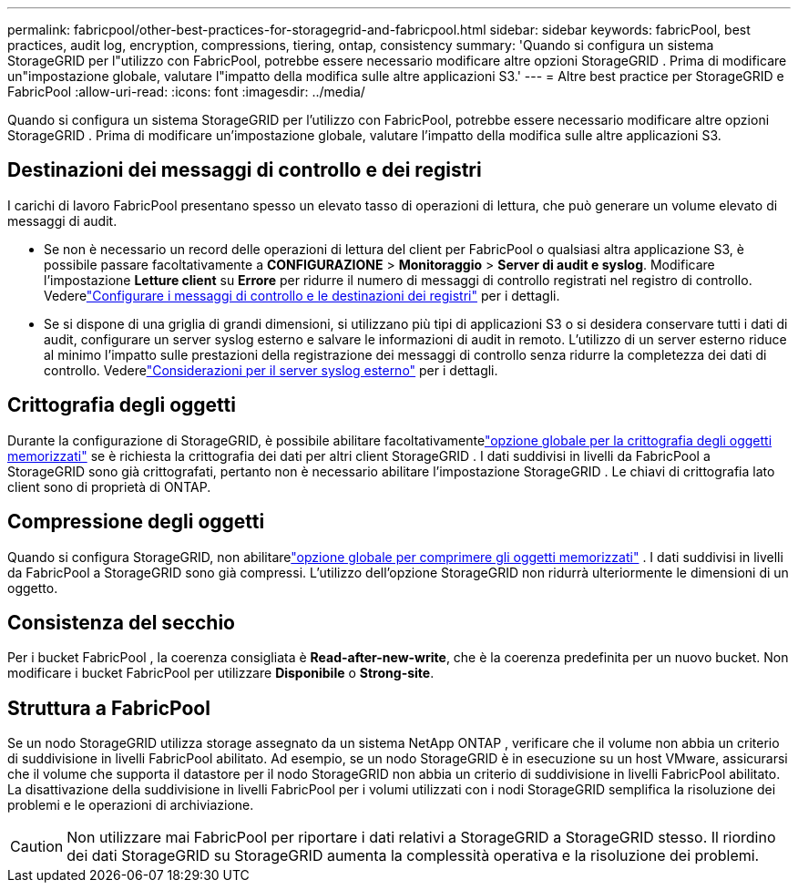 ---
permalink: fabricpool/other-best-practices-for-storagegrid-and-fabricpool.html 
sidebar: sidebar 
keywords: fabricPool, best practices, audit log, encryption, compressions, tiering, ontap, consistency 
summary: 'Quando si configura un sistema StorageGRID per l"utilizzo con FabricPool, potrebbe essere necessario modificare altre opzioni StorageGRID .  Prima di modificare un"impostazione globale, valutare l"impatto della modifica sulle altre applicazioni S3.' 
---
= Altre best practice per StorageGRID e FabricPool
:allow-uri-read: 
:icons: font
:imagesdir: ../media/


[role="lead"]
Quando si configura un sistema StorageGRID per l'utilizzo con FabricPool, potrebbe essere necessario modificare altre opzioni StorageGRID .  Prima di modificare un'impostazione globale, valutare l'impatto della modifica sulle altre applicazioni S3.



== Destinazioni dei messaggi di controllo e dei registri

I carichi di lavoro FabricPool presentano spesso un elevato tasso di operazioni di lettura, che può generare un volume elevato di messaggi di audit.

* Se non è necessario un record delle operazioni di lettura del client per FabricPool o qualsiasi altra applicazione S3, è possibile passare facoltativamente a *CONFIGURAZIONE* > *Monitoraggio* > *Server di audit e syslog*. Modificare l'impostazione *Letture client* su *Errore* per ridurre il numero di messaggi di controllo registrati nel registro di controllo. Vederelink:../monitor/configure-audit-messages.html["Configurare i messaggi di controllo e le destinazioni dei registri"] per i dettagli.
* Se si dispone di una griglia di grandi dimensioni, si utilizzano più tipi di applicazioni S3 o si desidera conservare tutti i dati di audit, configurare un server syslog esterno e salvare le informazioni di audit in remoto.  L'utilizzo di un server esterno riduce al minimo l'impatto sulle prestazioni della registrazione dei messaggi di controllo senza ridurre la completezza dei dati di controllo. Vederelink:../monitor/considerations-for-external-syslog-server.html["Considerazioni per il server syslog esterno"] per i dettagli.




== Crittografia degli oggetti

Durante la configurazione di StorageGRID, è possibile abilitare facoltativamentelink:../admin/changing-network-options-object-encryption.html["opzione globale per la crittografia degli oggetti memorizzati"] se è richiesta la crittografia dei dati per altri client StorageGRID .  I dati suddivisi in livelli da FabricPool a StorageGRID sono già crittografati, pertanto non è necessario abilitare l'impostazione StorageGRID .  Le chiavi di crittografia lato client sono di proprietà di ONTAP.



== Compressione degli oggetti

Quando si configura StorageGRID, non abilitarelink:../admin/configuring-stored-object-compression.html["opzione globale per comprimere gli oggetti memorizzati"] .  I dati suddivisi in livelli da FabricPool a StorageGRID sono già compressi.  L'utilizzo dell'opzione StorageGRID non ridurrà ulteriormente le dimensioni di un oggetto.



== Consistenza del secchio

Per i bucket FabricPool , la coerenza consigliata è *Read-after-new-write*, che è la coerenza predefinita per un nuovo bucket.  Non modificare i bucket FabricPool per utilizzare *Disponibile* o *Strong-site*.



== Struttura a FabricPool

Se un nodo StorageGRID utilizza storage assegnato da un sistema NetApp ONTAP , verificare che il volume non abbia un criterio di suddivisione in livelli FabricPool abilitato.  Ad esempio, se un nodo StorageGRID è in esecuzione su un host VMware, assicurarsi che il volume che supporta il datastore per il nodo StorageGRID non abbia un criterio di suddivisione in livelli FabricPool abilitato.  La disattivazione della suddivisione in livelli FabricPool per i volumi utilizzati con i nodi StorageGRID semplifica la risoluzione dei problemi e le operazioni di archiviazione.


CAUTION: Non utilizzare mai FabricPool per riportare i dati relativi a StorageGRID a StorageGRID stesso.  Il riordino dei dati StorageGRID su StorageGRID aumenta la complessità operativa e la risoluzione dei problemi.

